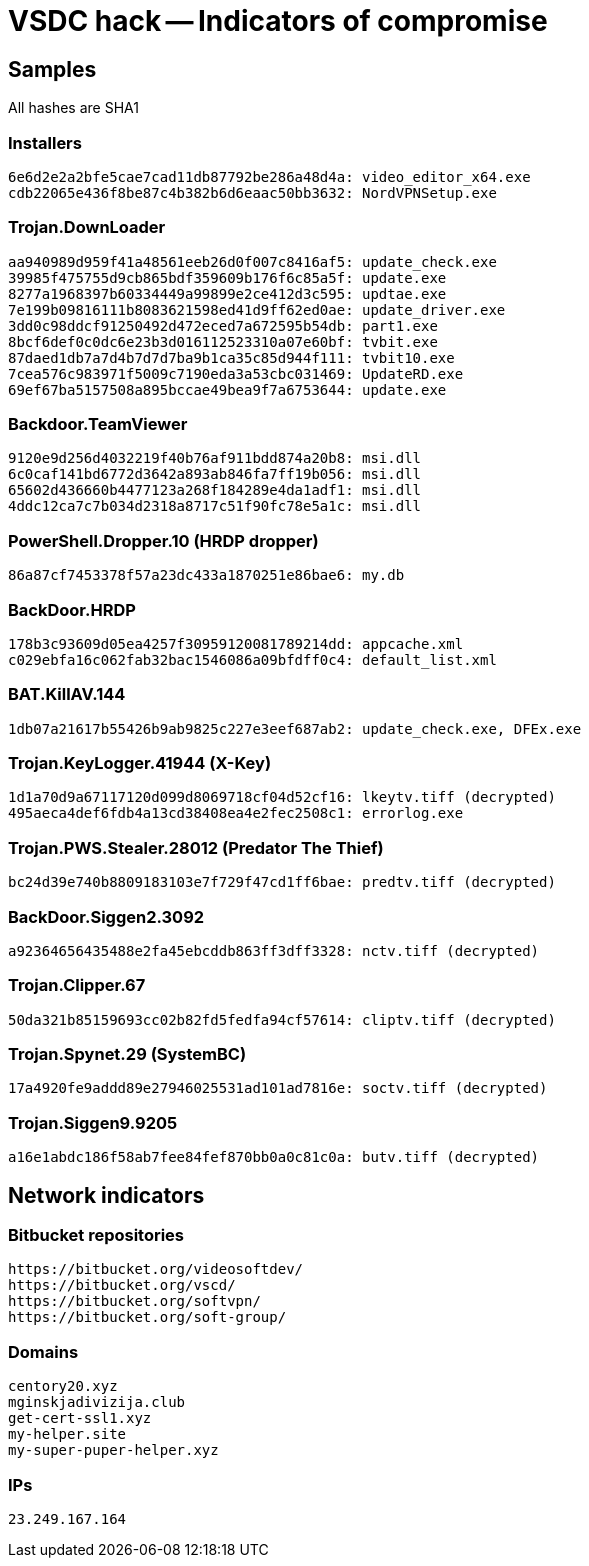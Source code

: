 = VSDC hack -- Indicators of compromise

== Samples

All hashes are SHA1

=== Installers
----
6e6d2e2a2bfe5cae7cad11db87792be286a48d4a: video_editor_x64.exe
cdb22065e436f8be87c4b382b6d6eaac50bb3632: NordVPNSetup.exe
----

=== Trojan.DownLoader
----
aa940989d959f41a48561eeb26d0f007c8416af5: update_check.exe
39985f475755d9cb865bdf359609b176f6c85a5f: update.exe
8277a1968397b60334449a99899e2ce412d3c595: updtae.exe
7e199b09816111b8083621598ed41d9ff62ed0ae: update_driver.exe
3dd0c98ddcf91250492d472eced7a672595b54db: part1.exe
8bcf6def0c0dc6e23b3d016112523310a07e60bf: tvbit.exe
87daed1db7a7d4b7d7d7ba9b1ca35c85d944f111: tvbit10.exe
7cea576c983971f5009c7190eda3a53cbc031469: UpdateRD.exe
69ef67ba5157508a895bccae49bea9f7a6753644: update.exe
----

=== Backdoor.TeamViewer
----
9120e9d256d4032219f40b76af911bdd874a20b8: msi.dll
6c0caf141bd6772d3642a893ab846fa7ff19b056: msi.dll
65602d436660b4477123a268f184289e4da1adf1: msi.dll
4ddc12ca7c7b034d2318a8717c51f90fc78e5a1c: msi.dll
----

=== PowerShell.Dropper.10 (HRDP dropper)
----
86a87cf7453378f57a23dc433a1870251e86bae6: my.db
----

=== BackDoor.HRDP
----
178b3c93609d05ea4257f30959120081789214dd: appcache.xml
c029ebfa16c062fab32bac1546086a09bfdff0c4: default_list.xml
----

=== BAT.KillAV.144
----
1db07a21617b55426b9ab9825c227e3eef687ab2: update_check.exe, DFEx.exe
----

=== Trojan.KeyLogger.41944 (X-Key)
----
1d1a70d9a67117120d099d8069718cf04d52cf16: lkeytv.tiff (decrypted)
495aeca4def6fdb4a13cd38408ea4e2fec2508c1: errorlog.exe
----

=== Trojan.PWS.Stealer.28012 (Predator The Thief)
----
bc24d39e740b8809183103e7f729f47cd1ff6bae: predtv.tiff (decrypted)
----

=== BackDoor.Siggen2.3092
----
a92364656435488e2fa45ebcddb863ff3dff3328: nctv.tiff (decrypted)
----

=== Trojan.Clipper.67
----
50da321b85159693cc02b82fd5fedfa94cf57614: cliptv.tiff (decrypted)
----

=== Trojan.Spynet.29 (SystemBC)
----
17a4920fe9addd89e27946025531ad101ad7816e: soctv.tiff (decrypted)
----

=== Trojan.Siggen9.9205
----
a16e1abdc186f58ab7fee84fef870bb0a0c81c0a: butv.tiff (decrypted)
----

== Network indicators

=== Bitbucket repositories
----
https://bitbucket.org/videosoftdev/
https://bitbucket.org/vscd/
https://bitbucket.org/softvpn/
https://bitbucket.org/soft-group/
----

=== Domains
----
centory20.xyz
mginskjadivizija.club
get-cert-ssl1.xyz
my-helper.site
my-super-puper-helper.xyz
----

=== IPs
----
23.249.167.164
----